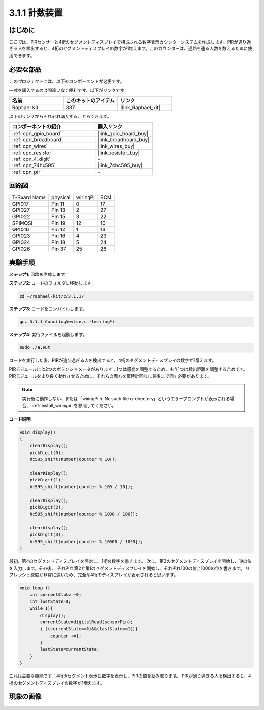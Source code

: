 .. _3.1.1_c:

3.1.1 計数装置
============================

はじめに
-----------------

ここでは、PIRセンサーと4桁のセグメントディスプレイで構成される数字表示カウンターシステムを作成します。PIRが通り過ぎる人を検出すると、4桁のセグメントディスプレイの数字が1増えます。このカウンターは、通路を通る人数を数えるために使用できます。

必要な部品
------------------------------

このプロジェクトには、以下のコンポーネントが必要です。

.. image:: ../img/list_Counting_Device1.png
    :align: center

.. image:: ../img/list_Counting_Device2.png
    :align: center

一式を購入するのは間違いなく便利です、以下がリンクです:

.. list-table::
    :widths: 20 20 20
    :header-rows: 1

    *   - 名前
        - このキットのアイテム
        - リンク
    *   - Raphael Kit
        - 337
        - |link_Raphael_kit|

以下のリンクからそれぞれ購入することもできます。

.. list-table::
    :widths: 30 20
    :header-rows: 1

    *   - コンポーネントの紹介
        - 購入リンク

    *   - :ref:`cpn_gpio_board`
        - |link_gpio_board_buy|
    *   - :ref:`cpn_breadboard`
        - |link_breadboard_buy|
    *   - :ref:`cpn_wires`
        - |link_wires_buy|
    *   - :ref:`cpn_resistor`
        - |link_resistor_buy|
    *   - :ref:`cpn_4_digit`
        - \-
    *   - :ref:`cpn_74hc595`
        - |link_74hc595_buy|
    *   - :ref:`cpn_pir`
        - \-

回路図
----------------------

============ ======== ======== ===
T-Board Name physical wiringPi BCM
GPIO17       Pin 11   0        17
GPIO27       Pin 13   2        27
GPIO22       Pin 15   3        22
SPIMOSI      Pin 19   12       10
GPIO18       Pin 12   1        18
GPIO23       Pin 16   4        23
GPIO24       Pin 18   5        24
GPIO26       Pin 37   25       26
============ ======== ======== ===

.. image:: ../img/Schematic_three_one1.png
   :align: center

実験手順
-----------------------------

**ステップ1**: 回路を作成します。

.. image:: ../img/image235.png

**ステップ2**: コードのフォルダに移動します。

.. raw:: html

   <run></run>

.. code-block:: 

    cd ~/raphael-kit/c/3.1.1/

**ステップ3**: コードをコンパイルします。

.. raw:: html

   <run></run>

.. code-block:: 

    gcc 3.1.1_CountingDevice.c -lwiringPi

**ステップ4**: 実行ファイルを起動します。

.. raw:: html

   <run></run>

.. code-block:: 

    sudo ./a.out

コードを実行した後、PIRが通り過ぎる人を検出すると、4桁のセグメントディスプレイの数字が1増えます。

PIRモジュールには2つのポテンショメータがあります：1つは感度を調整するため、もう1つは検出距離を調整するためです。PIRモジュールをより良く動作させるために、それらの両方を反時計回りに最後まで回す必要があります。

.. image:: ../img/PIR_TTE.png
    :width: 400
    :align: center

.. note::

    実行後に動作しない、または「wiringPi.h: No such file or directory」というエラープロンプトが表示される場合、 :ref:`install_wiringpi` を参照してください。

**コード説明**

.. code-block:: c

    void display()
    {
        clearDisplay();
        pickDigit(0);
        hc595_shift(number[counter % 10]);

        clearDisplay();
        pickDigit(1);
        hc595_shift(number[counter % 100 / 10]);

        clearDisplay();
        pickDigit(2);
        hc595_shift(number[counter % 1000 / 100]);
     
        clearDisplay();
        pickDigit(3);
        hc595_shift(number[counter % 10000 / 1000]);
    }

最初、第4のセグメントディスプレイを開始し、1桁の数字を書きます。
次に、第3のセグメントディスプレイを開始し、10の位を入力します。その後、
それぞれ第2と第1のセグメントディスプレイを開始し、それぞれ100の位と1000の位を書きます。
リフレッシュ速度が非常に速いため、完全な4桁のディスプレイが表示されると思います。

.. code-block:: c

    void loop(){
        int currentState =0;
        int lastState=0;
        while(1){
            display();
            currentState=digitalRead(sensorPin);
            if((currentState==0)&&(lastState==1)){
                counter +=1;
            }
            lastState=currentState;
        }
    }

これは主要な機能です：4桁のセグメント表示に数字を表示し、PIRの値を読み取ります。
PIRが通り過ぎる人を検出すると、4桁のセグメントディスプレイの数字が1増えます。

現象の画像
-------------------------

.. image:: ../img/image236.jpeg
   :align: center
